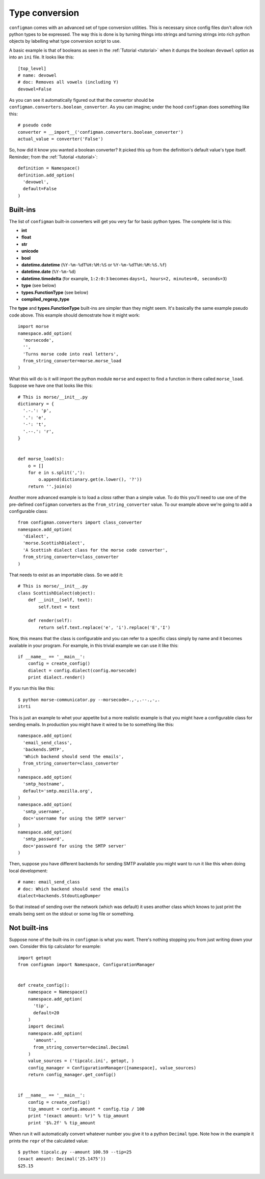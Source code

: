 .. _typeconversion:

===============
Type conversion
===============

``configman`` comes with an advanced set of type conversion utilities.
This is necessary since config files don't allow rich python types to
be expressed. The way this is done is by turning things into strings
and turning strings into rich python objects by labelling what type
conversion script to use.

A basic example is that of booleans as seen in the :ref:`Tutorial
<tutorial>`
when it dumps the boolean ``devowel`` option as into an ``ini`` file.
It looks like this::

 [top_level]
 # name: devowel
 # doc: Removes all vowels (including Y)
 devowel=False

As you can see it automatically figured out that the convertor should
be ``configman.converters.boolean_converter``. As you can imagine;
under the hood ``configman`` does something like this::

 # pseudo code
 converter = __import__('configman.converters.boolean_converter')
 actual_value = converter('False')

So, how did it know you wanted a boolean converter? It picked this up
from the definition's default value's type itself. Reminder; from the
:ref:`Tutorial <tutorial>`::

 definition = Namespace()
 definition.add_option(
   'devowel',
   default=False
 )

Built-ins
---------

The list of ``configman`` built-in converters will get you very far for
basic python types. The complete list is this:

* **int**
* **float**
* **str**
* **unicode**
* **bool**
* **datetime.datetime** (``%Y-%m-%dT%H:%M:%S`` or ``%Y-%m-%dT%H:%M:%S.%f``)
* **datetime.date** (``%Y-%m-%d``)
* **datetime.timedelta** (for example, ``1:2:0:3`` becomes ``days=1,
  hours=2, minutes=0, seconds=3``)
* **type** (see below)
* **types.FunctionType** (see below)
* **compiled_regexp_type**

The **type** and **types.FunctionType** built-ins are simpler than
they might seem. It's basically the same example pseudo code above.
This example should demostrate how it might work::

 import morse
 namespace.add_option(
   'morsecode',
   '',
   'Turns morse code into real letters',
   from_string_converter=morse.morse_load
 )

What this will do is it will import the python module ``morse`` and
expect to find a function in there called ``morse_load``. Suppose we
have one that looks like this::

 # This is morse/__init__.py
 dictionary = {
   '.-.': 'p',
   '.': 'e',
   '-': 't',
   '.--.': 'r',
 }


 def morse_load(s):
     o = []
     for e in s.split(','):
         o.append(dictionary.get(e.lower(), '?'))
     return ''.join(o)


Another more advanced example is to load a *class* rather than a simple
value. To do this you'll need to use one of the pre-defined ``configman``
converters as the ``from_string_converter`` value. To our example
above we're going to add a configurable class::

 from configman.converters import class_converter
 namespace.add_option(
   'dialect',
   'morse.ScottishDialect',
   'A Scottish dialect class for the morse code converter',
   from_string_converter=class_converter
 )

That needs to exist as an importable class. So we add it::

 # This is morse/__init__.py
 class ScottishDialect(object):
     def __init__(self, text):
         self.text = text

     def render(self):
         return self.text.replace('e', 'i').replace('E','I')


Now, this means that the class is configurable and you can refer to a
specific class simply by name and it becomes available in your
program. For example, in this trivial example we can use it like this::

 if __name__ == '__main__':
     config = create_config()
     dialect = config.dialect(config.morsecode)
     print dialect.render()

If you run this like this::

 $ python morse-communicator.py --morsecode=.,-,.--.,-,.
 itrti

This is just an example to whet your appetite but a more realistic
example is that you might have a configurable class for
sending emails. In production you might have it wired to be to
something like this::

 namespace.add_option(
   'email_send_class',
   'backends.SMTP',
   'Which backend should send the emails',
   from_string_converter=class_converter
 )
 namespace.add_option(
   'smtp_hostname',
   default='smtp.mozilla.org',
 )
 namespace.add_option(
   'smtp_username',
   doc='username for using the SMTP server'
 )
 namespace.add_option(
   'smtp_password',
   doc='password for using the SMTP server'
 )

Then, suppose you have different backends for sending SMTP available
you might want to run it like this when doing local development::

 # name: email_send_class
 # doc: Which backend should send the emails
 dialect=backends.StdoutLogDumper

So that instead of sending over the network (which was default) it
uses another class which knows to just print the emails being sent on
the stdout or some log file or something.

Not built-ins
-------------

Suppose none of the built-ins in ``configman`` is what you want. There's
nothing stopping you from just writing down your own. Consider this
tip calculator for example::

 import getopt
 from configman import Namespace, ConfigurationManager


 def create_config():
     namespace = Namespace()
     namespace.add_option(
       'tip',
       default=20
     )
     import decimal
     namespace.add_option(
       'amount',
       from_string_converter=decimal.Decimal
     )
     value_sources = ('tipcalc.ini', getopt, )
     config_manager = ConfigurationManager([namespace], value_sources)
     return config_manager.get_config()


 if __name__ == '__main__':
     config = create_config()
     tip_amount = config.amount * config.tip / 100
     print "(exact amount: %r)" % tip_amount
     print '$%.2f' % tip_amount

When run it will automatically convert whatever number you give it to
a python ``Decimal`` type. Note how in the example it prints the
``repr`` of the calculated value::

 $ python tipcalc.py --amount 100.59 --tip=25
 (exact amount: Decimal('25.1475'))
 $25.15
